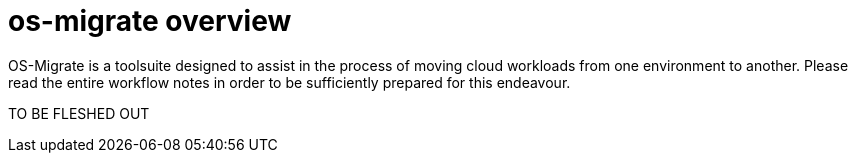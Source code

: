 [id="os-migrate-overview_planning"]

= os-migrate overview

OS-Migrate is a toolsuite designed to assist in the process of moving cloud workloads from one environment to another. Please read the entire workflow notes in order to be sufficiently prepared for this endeavour.

TO BE FLESHED OUT

